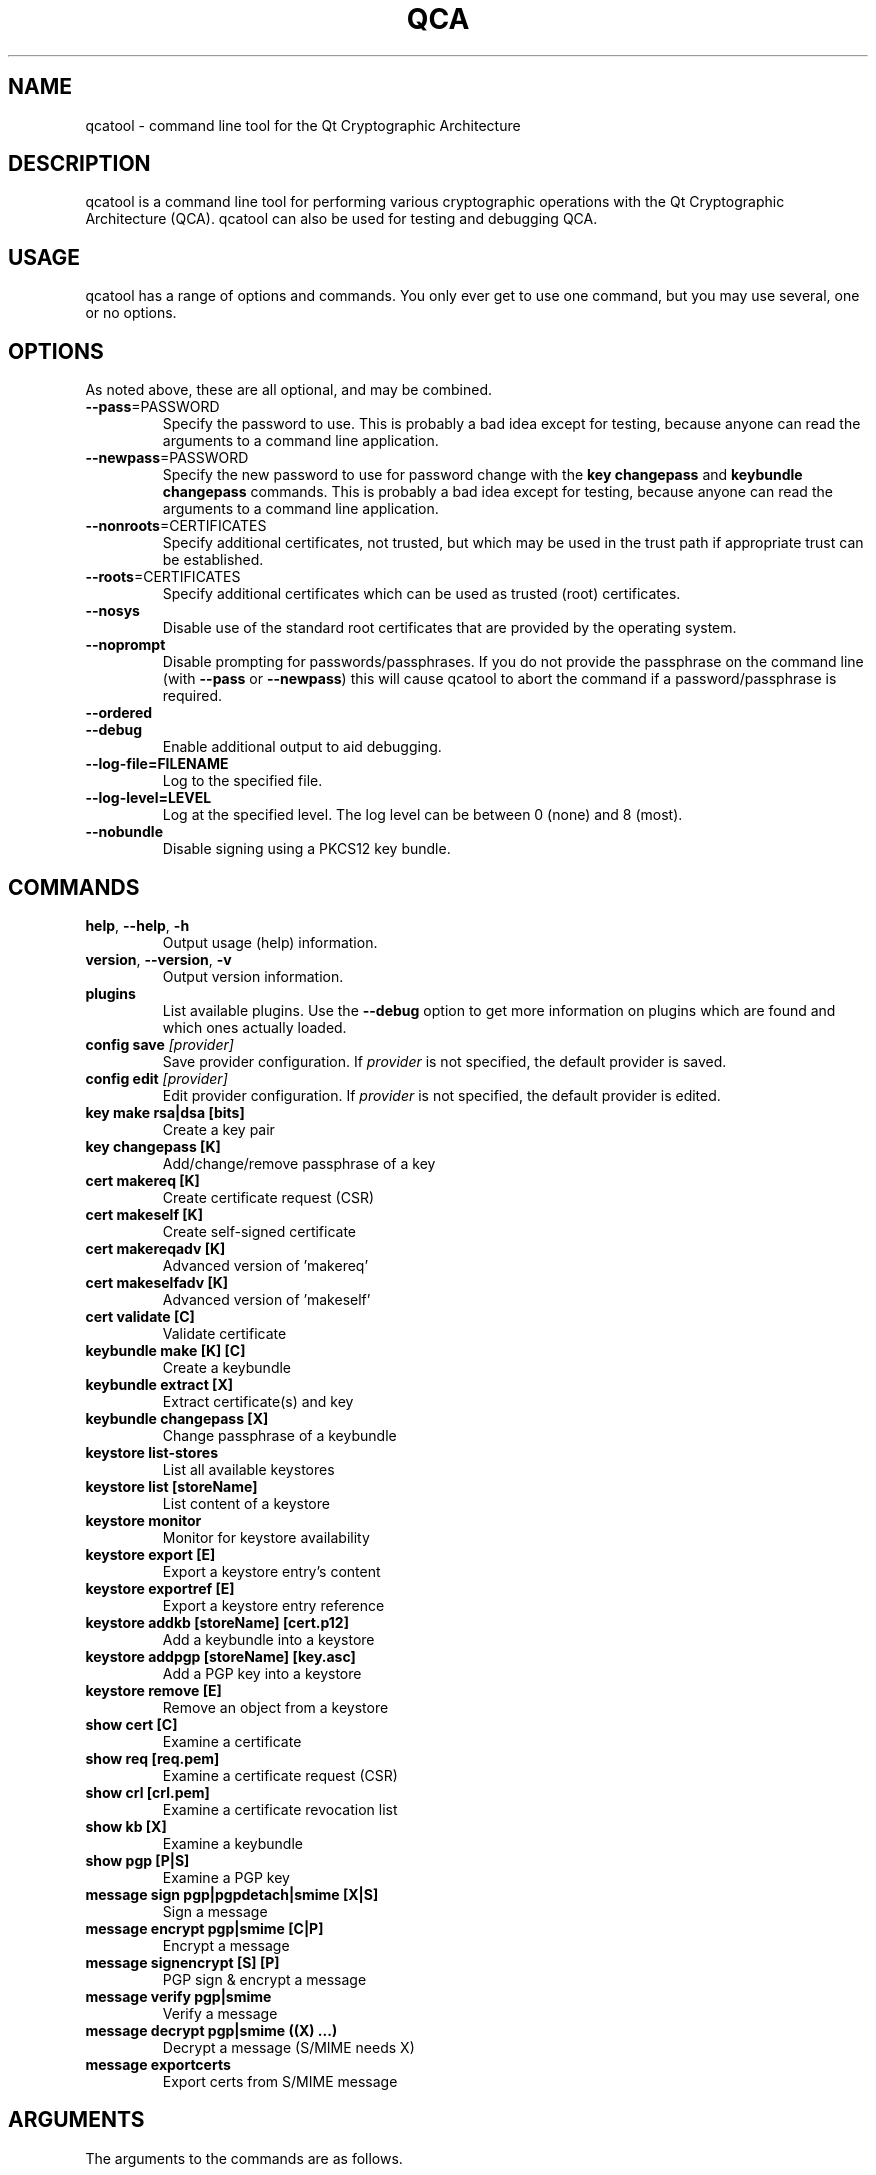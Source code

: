 .TH QCA "1" "August 2007" "qcatool 2.0.0" "User Commands"

.SH NAME
qcatool \- command line tool for the Qt Cryptographic Architecture

.SH DESCRIPTION
qcatool is a command line tool for performing various cryptographic
operations with the Qt Cryptographic Architecture (QCA). qcatool can
also be used for testing and debugging QCA.

.SH USAGE
qcatool has a range of options and commands. You only ever get to 
use one command, but you may use several, one or no options.

.SH OPTIONS
As noted above, these are all optional, and may be combined.
.PP
.TP
\fB\-\-pass\fR=PASSWORD
Specify the password to use. This is probably a bad idea except for 
testing, because anyone can read the arguments to a command line
application.
.TP
\fB\-\-newpass\fR=PASSWORD
Specify the new password to use for password change 
with the \fBkey changepass\fR and \fBkeybundle changepass\fR commands.
This is probably a bad idea except for 
testing, because anyone can read the arguments to a command line
application.
.TP
\fB\-\-nonroots\fR=CERTIFICATES
Specify additional certificates, not trusted, but which may be used
in the trust path if appropriate trust can be established.
.TP
\fB\-\-roots\fR=CERTIFICATES
Specify additional certificates which can be used as trusted (root)
certificates.
.TP
\fB\-\-nosys\fR
Disable use of the standard root certificates that are provided by
the operating system.
.TP
\fB\-\-noprompt\fR
Disable prompting for passwords/passphrases. If you do not provide
the passphrase on the command line (with \fB\-\-pass\fR or \fB\-\-newpass\fR)
this will cause qcatool to abort the command if a password/passphrase is
required.
.TP
\fB\-\-ordered\fR
.TP
\fB\-\-debug\fR
Enable additional output to aid debugging.
.TP
\fB\-\-log-file=FILENAME\fR
Log to the specified file.
.TP
\fB\-\-log-level=LEVEL\fR
Log at the specified level. The log level can be between 0 (none)
and 8 (most).
.TP
\fB\-\-nobundle\fR
Disable signing using a PKCS12 key bundle.

.SH COMMANDS
.TP
\fBhelp\fR, \fB\-\-help\fR, \fB\-h\fR
Output usage (help) information.
.TP
\fBversion\fR, \fB\-\-version\fR, \fB\-v\fR
Output version information.
.TP
\fBplugins\fR
List available plugins. Use the \fB\-\-debug\fR option to get
more information on plugins which are found and which ones actually
loaded.
.TP
\fBconfig save \fI[provider]\fR
Save provider configuration. If \fIprovider\fR is not specified, the
default provider is saved.
.TP
\fBconfig edit \fI[provider]\fR
Edit provider configuration. If \fIprovider\fR is not specified, the
default provider is edited.
.TP
\fBkey make rsa|dsa [bits]\fR
Create a key pair
.TP
\fBkey changepass [K]
Add/change/remove passphrase of a key
.TP
\fBcert makereq [K]\fR
Create certificate request (CSR)
.TP
\fBcert makeself [K]\fR
Create self-signed certificate
.TP
\fBcert makereqadv [K]\fR
Advanced version of 'makereq'
.TP
\fBcert makeselfadv [K]\fR
Advanced version of 'makeself'
.TP
\fBcert validate [C]\fR
Validate certificate
.TP
\fBkeybundle make [K] [C]\fR
Create a keybundle
.TP
\fBkeybundle extract [X]\fR
Extract certificate(s) and key
.TP
\fBkeybundle changepass [X]\fR
Change passphrase of a keybundle
.TP
\fBkeystore list-stores\fR
List all available keystores
.TP
\fBkeystore list [storeName]\fR
List content of a keystore
.TP
\fBkeystore monitor\fR
Monitor for keystore availability
.TP
\fBkeystore export [E]\fR
Export a keystore entry's content
.TP
\fBkeystore exportref [E]\fR
Export a keystore entry reference
.TP
\fBkeystore addkb [storeName] [cert.p12]\fR
Add a keybundle into a keystore
.TP
\fBkeystore addpgp [storeName] [key.asc]\fR
Add a PGP key into a keystore
.TP
\fBkeystore remove [E]\fR
Remove an object from a keystore
.TP
\fBshow cert [C]\fR
Examine a certificate
.TP
\fBshow req [req.pem]\fR
Examine a certificate request (CSR)
.TP
\fBshow crl [crl.pem]\fR
Examine a certificate revocation list
.TP
\fBshow kb [X]\fR
Examine a keybundle
.TP
\fBshow pgp [P|S]\fR
Examine a PGP key
.TP
\fBmessage sign pgp|pgpdetach|smime [X|S]\fR
Sign a message
.TP
\fBmessage encrypt pgp|smime [C|P]\fR
Encrypt a message
.TP
\fBmessage signencrypt [S] [P]\fR
PGP sign & encrypt a message
.TP
\fBmessage verify pgp|smime\fR
Verify a message
.TP
\fBmessage decrypt pgp|smime ((X) ...)\fR
Decrypt a message (S/MIME needs X)
.TP
\fBmessage exportcerts\fR
Export certs from S/MIME message

.SH ARGUMENTS
The arguments to the commands are as follows.

K = private key.

C = certificate.

X = key bundle.

P = PGP public key.

S = PGP secret key.

E = generic entry.

These must be identified by either a filename or a keystore reference ("store:obj").

.SH AUTHOR
qcatool was written by Justin Karneges as part of QCA. This manual page
was written by Brad Hards.


